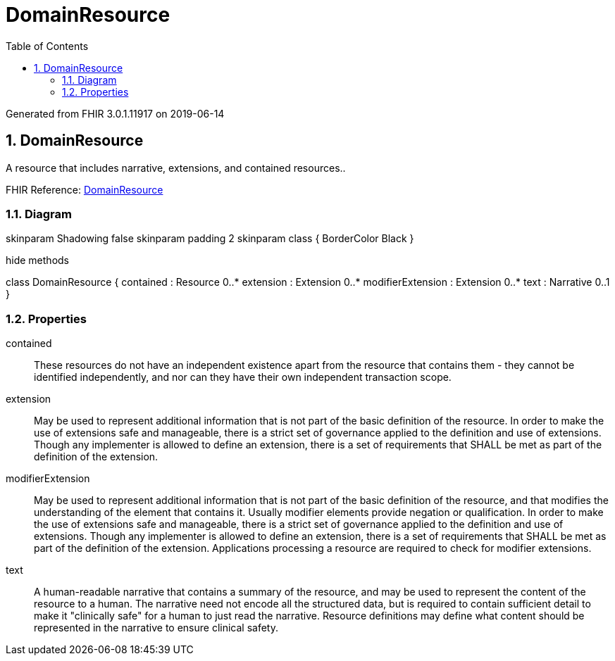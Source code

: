 // Settings:
:doctype: book
:toc: left
:toclevels: 4
:icons: font
:source-highlighter: prettify
:numbered:
:stylesdir: styles/
:imagesdir: images/
:linkcss:

= DomainResource

Generated from FHIR 3.0.1.11917 on 2019-06-14

== DomainResource

A resource that includes narrative, extensions, and contained resources..

FHIR Reference: http://hl7.org/fhir/StructureDefinition/DomainResource[DomainResource, window="_blank"]


=== Diagram

[plantuml, DomainResource, svg]
--
skinparam Shadowing false
skinparam padding 2
skinparam class {
    BorderColor Black
}

hide methods

class DomainResource {
	contained : Resource 0..*
	extension : Extension 0..*
	modifierExtension : Extension 0..*
	text : Narrative 0..1
}

--

=== Properties
contained:: These resources do not have an independent existence apart from the resource that contains them - they cannot be identified independently, and nor can they have their own independent transaction scope.
extension:: May be used to represent additional information that is not part of the basic definition of the resource. In order to make the use of extensions safe and manageable, there is a strict set of governance  applied to the definition and use of extensions. Though any implementer is allowed to define an extension, there is a set of requirements that SHALL be met as part of the definition of the extension.
modifierExtension:: May be used to represent additional information that is not part of the basic definition of the resource, and that modifies the understanding of the element that contains it. Usually modifier elements provide negation or qualification. In order to make the use of extensions safe and manageable, there is a strict set of governance applied to the definition and use of extensions. Though any implementer is allowed to define an extension, there is a set of requirements that SHALL be met as part of the definition of the extension. Applications processing a resource are required to check for modifier extensions.
text:: A human-readable narrative that contains a summary of the resource, and may be used to represent the content of the resource to a human. The narrative need not encode all the structured data, but is required to contain sufficient detail to make it "clinically safe" for a human to just read the narrative. Resource definitions may define what content should be represented in the narrative to ensure clinical safety.


